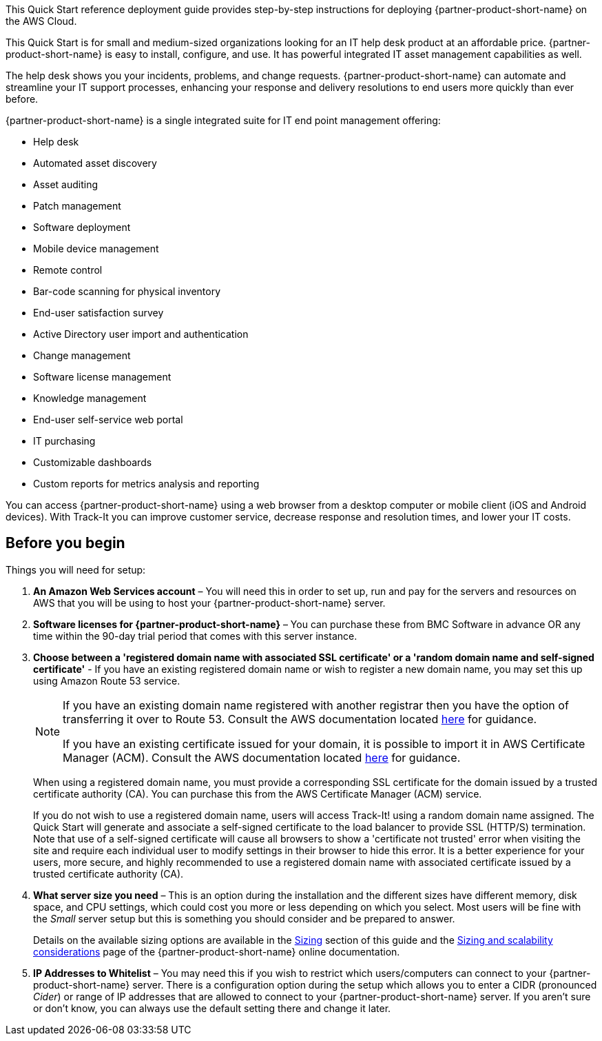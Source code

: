 // Replace the content in <>
// Identify your target audience and explain how/why they would use this Quick Start.
//Avoid borrowing text from third-party websites (copying text from AWS service documentation is fine). Also, avoid marketing-speak, focusing instead on the technical aspect.

This Quick Start reference deployment guide provides step-by-step instructions for deploying {partner-product-short-name} on the AWS Cloud.

This Quick Start is for small and medium-sized organizations looking for an IT help desk product at an affordable price. {partner-product-short-name} is easy to install, configure, and use. It has powerful integrated IT asset management capabilities as well. 

The help desk shows you your incidents, problems, and change requests. {partner-product-short-name} can automate and streamline your IT support processes, enhancing your response and delivery resolutions to end users more quickly than ever before. 

{partner-product-short-name} is a single integrated suite for IT end point management offering: 

* Help desk
* Automated asset discovery
* Asset auditing
* Patch management
* Software deployment
* Mobile device management
* Remote control
* Bar-code scanning for physical inventory
* End-user satisfaction survey
* Active Directory user import and authentication
* Change management
* Software license management
* Knowledge management
* End-user self-service web portal
* IT purchasing
* Customizable dashboards
* Custom reports for metrics analysis and reporting

You can access {partner-product-short-name} using a web browser from a desktop computer or mobile client (iOS and Android devices). With Track-It you can improve customer service, decrease response and resolution times, and lower your IT costs.

== Before you begin
Things you will need for setup: 

. *An Amazon Web Services account* – You will need this in order to set up, run and pay for the servers and resources on AWS that you will be using to host your {partner-product-short-name} server.  

. *Software licenses for {partner-product-short-name}* – You can purchase these from BMC Software in advance OR any time within the 90-day trial period that comes with this server instance. 

. *Choose between a 'registered domain name with associated SSL certificate' or a 'random domain name and self-signed certificate'* - If you have an existing registered domain name or wish to register a new domain name, you may set this up using Amazon Route 53 service. 
+
[NOTE]
=====
If you have an existing domain name registered with another registrar then you
have the option of transferring it over to Route 53. Consult the AWS documentation
located https://docs.aws.amazon.com/Route53/latest/DeveloperGuide/domain-transfer-to-route-53.html[here^] for guidance.


If you have an existing certificate issued for your domain, it is possible to import it
in AWS Certificate Manager (ACM). Consult the AWS documentation located https://docs.aws.amazon.com/acm/latest/userguide/acm-overview.html[here^] for guidance.
=====
+
When using a registered domain name, you must provide a corresponding SSL certificate for the domain issued by a trusted certificate authority (CA). You can purchase this from the AWS Certificate Manager (ACM) service.
+
If you do not wish to use a registered domain name, users will access Track-It! using a random domain name assigned. The Quick Start will generate and associate a self-signed certificate to the load balancer to provide SSL (HTTP/S) termination. Note that use of a self-signed certificate will cause all browsers to show a 'certificate not trusted' error when visiting the site and require each individual user to modify settings in their browser to hide this error. It is a better experience for your users, more secure, and highly recommended to use a registered domain name with associated certificate issued by a trusted certificate authority (CA).

[start=4]
. *What server size you need* – This is an option during the installation and the different sizes have different memory, disk space, and CPU settings, which could cost you more or less depending on which you select. Most users will be fine with the _Small_ server setup but this is something you should consider and be prepared to answer. 
+
Details on the available sizing options are available in the link:#_sizing[Sizing] section of this guide and the https://docs.bmc.com/docs/trackit2020/en/sizing-and-scalability-considerations-912125648.html[Sizing and scalability considerations^] page of the {partner-product-short-name} online documentation.

. *IP Addresses to Whitelist* – You may need this if you wish to restrict which users/computers can connect to your {partner-product-short-name} server.  There is a configuration option during the setup which allows you to enter a CIDR (pronounced _Cider_) or range of IP addresses that are allowed to connect to your {partner-product-short-name} server.  If you aren’t sure or don’t know, you can always use the default setting there and change it later.  